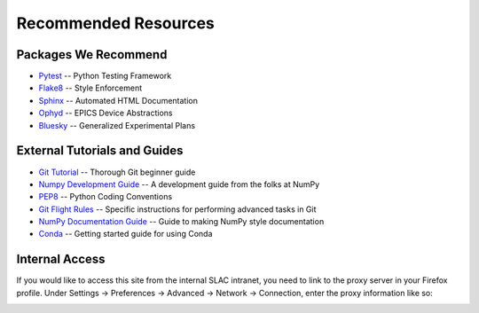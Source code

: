 =====================
Recommended Resources
=====================

Packages We Recommend
=====================
* `Pytest <https://docs.pytest.org/en/latest>`_ -- Python Testing Framework
* `Flake8 <http://flake8.pycqa.org/en/latest>`_ -- Style Enforcement
* `Sphinx <http://www.sphinx-doc.org/en/stable>`_ -- Automated HTML Documentation
* `Ophyd <http://nsls-ii.github.io/ophyd>`_ -- EPICS Device Abstractions
* `Bluesky <http://nsls-ii.github.io/bluesky>`_ -- Generalized Experimental Plans

External Tutorials and Guides
=============================
* `Git Tutorial <http://swcarpentry.github.io/git-novice>`_ -- Thorough Git beginner guide
* `Numpy Development Guide <https://docs.scipy.org/doc/numpy/dev/gitwash/development_workflow.html>`_ -- A development guide from the folks at NumPy
* `PEP8 <https://www.python.org/dev/peps/pep-0008>`_ -- Python Coding Conventions
* `Git Flight Rules <https://github.com/k88hudson/git-flight-rules>`_ -- Specific instructions for performing advanced tasks in Git
* `NumPy Documentation Guide <https://github.com/numpy/numpy/blob/master/doc/HOWTO_DOCUMENT.rst.txt>`_ -- Guide to making NumPy style documentation
* `Conda <https://conda.io/docs/user-guide/getting-started.html>`_ -- Getting started guide for using Conda

Internal Access
===============
If you would like to access this site from the internal SLAC intranet, you need
to link to the proxy server in your Firefox profile. Under Settings ->
Preferences -> Advanced -> Network -> Connection, enter the proxy information
like so:

.. image:: _static/proxy.png
